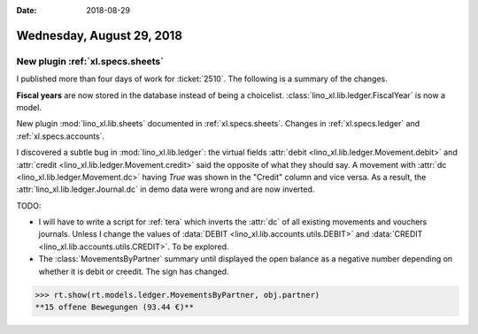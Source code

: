 :date: 2018-08-29

==========================
Wednesday, August 29, 2018
==========================

New plugin :ref:`xl.specs.sheets`
=================================

I published more than four days of work for :ticket:`2510`.  The
following is a summary of the changes.

**Fiscal years** are now stored in the database instead of being a
choicelist. :class:`lino_xl.lib.ledger.FiscalYear` is now a model.

New plugin :mod:`lino_xl.lib.sheets` documented in
:ref:`xl.specs.sheets`.  Changes in :ref:`xl.specs.ledger` and
:ref:`xl.specs.accounts`.

I discovered a subtle bug in :mod:`lino_xl.lib.ledger`: the virtual
fields :attr:`debit <lino_xl.lib.ledger.Movement.debit>` and
:attr:`credit <lino_xl.lib.ledger.Movement.credit>` said the opposite
of what they should say.  A movement with :attr:`dc
<lino_xl.lib.ledger.Movement.dc>` having `True` was shown in the
"Credit" column and vice versa.  As a result, the
:attr:`lino_xl.lib.ledger.Journal.dc` in demo data were wrong and are
now inverted.

TODO:

- I will have to write a script for :ref:`tera` which inverts the
  :attr:`dc` of all existing movements and vouchers journals.  Unless I
  change the values of :data:`DEBIT <lino_xl.lib.accounts.utils.DEBIT>`
  and :data:`CREDIT <lino_xl.lib.accounts.utils.CREDIT>`. To be
  explored.

- The :class:`MovementsByPartner` summary until displayed the open
  balance as a negative number depending on whether it is debit or
  creedit.  The sign has changed.
  
>>> rt.show(rt.models.ledger.MovementsByPartner, obj.partner)
**15 offene Bewegungen (93.44 €)**
